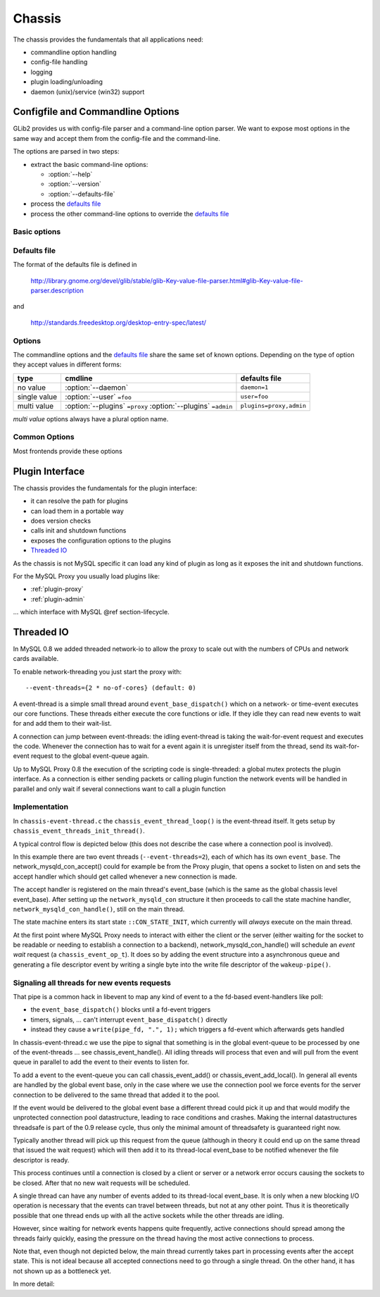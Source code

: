 .. _page-chassis:

=======
Chassis
=======

The chassis provides the fundamentals that all applications need:

* commandline option handling
* config-file handling
* logging
* plugin loading/unloading
* daemon (unix)/service (win32) support

Configfile and Commandline Options
==================================

GLib2 provides us with config-file parser and a command-line option parser. We want to expose 
most options in the same way and accept them from the config-file and the command-line.

The options are parsed in two steps:

* extract the basic command-line options:

  * :option:`--help`
  * :option:`--version`
  * :option:`--defaults-file`

* process the `defaults file`_
* process the other command-line options to override the `defaults file`_

Basic options
-------------

.. option:: --help, -h

  show the help

.. option:: --version, -V

  show the version

.. option:: --defaults-file=<file>

  configuration file 

Defaults file
-------------

The format of the defaults file is defined in

  http://library.gnome.org/devel/glib/stable/glib-Key-value-file-parser.html#glib-Key-value-file-parser.description

and

  http://standards.freedesktop.org/desktop-entry-spec/latest/

Options
-------

The commandline options and the `defaults file`_ share the same set of known options. Depending on the type of option
they accept values in different forms:

============  =============================================================  =============
type          cmdline                                                        defaults file
============  =============================================================  =============
no value      :option:`--daemon`                                             ``daemon=1``
single value  :option:`--user` ``=foo``                                      ``user=foo``
multi value   :option:`--plugins` ``=proxy`` :option:`--plugins` ``=admin``  ``plugins=proxy,admin``
============  =============================================================  =============

`multi value` options always have a plural option name.


Common Options
--------------

Most frontends provide these options

.. option:: --daemon

  go into the background after parsing the configfile and loading the plugins

.. option:: --user=<user>

  try to drop the privileges and run as <user>

.. option:: --basedir=<dir>

  all relatives paths are relative to <dir>

.. _chassis-plugin:

Plugin Interface
================

The chassis provides the fundamentals for the plugin interface:

* it can resolve the path for plugins
* can load them in a portable way
* does version checks
* calls init and shutdown functions 
* exposes the configuration options to the plugins
* `Threaded IO`_

As the chassis is not MySQL specific it can load any kind of plugin as long as it 
exposes the init and shutdown functions. 

For the MySQL Proxy you usually load plugins like:

* :ref:`plugin-proxy`
* :ref:`plugin-admin`

... which interface with MySQL @ref section-lifecycle. 

Threaded IO
===========

In MySQL 0.8 we added threaded network-io to allow the proxy to scale out with the numbers of CPUs 
and network cards available.

To enable network-threading you just start the proxy with::

  --event-threads={2 * no-of-cores} (default: 0)

A event-thread is a simple small thread around ``event_base_dispatch()`` which on a network- or time-event
executes our core functions. These threads either execute the core functions or idle. If they idle 
they can read new events to wait for and add them to their wait-list.

A connection can jump between event-threads: the idling event-thread is taking the wait-for-event
request and executes the code. Whenever the connection has to wait for a event again it is unregister
itself from the thread, send its wait-for-event request to the global event-queue again.

Up to MySQL Proxy 0.8 the execution of the scripting code is single-threaded: a global mutex protects
the plugin interface. As a connection is either sending packets or calling plugin function the network 
events will be handled in parallel and only wait if several connections want to call a plugin function

Implementation
--------------

In ``chassis-event-thread.c`` the ``chassis_event_thread_loop()`` is the event-thread itself. It gets setup by
``chassis_event_threads_init_thread()``.

A typical control flow is depicted below (this does not describe the case where a connection pool is involved).

.. msc::

    hscale = "1.5";
    EventRequestQueue, MainThread, WorkerThread1, WorkerThread2;
    --- [ label = "Accepting new connection "];
    MainThread -> MainThread [ label = "network_mysqld_con_accept()" ];
    MainThread -> MainThread [ label = "network_mysqld_con_handle()" ];

    MainThread -> EventRequestQueue [ label = "Add wait-for-event request" ];
    WorkerThread1 <- EventRequestQueue [ label = "Retrieve Event request" ];
    WorkerThread1 -> WorkerThread1 [ label = "event_base_dispatch()" ];
    ...;
    WorkerThread1 -> WorkerThread1 [ label = "network_mysqld_con_handle()" ];
    
    WorkerThread1 -> EventRequestQueue [ label = "Add wait-for-event request" ];
    
    WorkerThread2 <- EventRequestQueue [ label = "Retrieve Event request" ];
    WorkerThread2 -> WorkerThread2 [ label = "event_base_dispatch()" ];
    ...;
    WorkerThread2 -> WorkerThread2 [ label = "network_mysqld_con_handle()" ];
    
    WorkerThread2 -> EventRequestQueue [ label = "Add wait-for-event request" ];
    ...;


In this example there are two event threads (``--event-threads=2``), each of which has its own ``event_base``.
The network_mysqld_con_accept() could for example be from the Proxy plugin, that opens a socket to listen on and sets the accept handler which
should get called whenever a new connection is made.

The accept handler is registered on the main thread's event_base (which is the same as the global chassis level event_base).
After setting up the ``network_mysqld_con`` structure it then proceeds to call the state machine handler, ``network_mysqld_con_handle()``,
still on the main thread.

The state machine enters its start state ``::CON_STATE_INIT``, which currently will *always* execute on the main thread.

At the first point where MySQL Proxy needs to interact with either the client or the server (either waiting for the socket
to be readable or needing to establish a connection to a backend), network_mysqld_con_handle() will schedule an `event
wait` request (a ``chassis_event_op_t``). It does so by adding the event structure into a asynchronous queue and generating a
file descriptor event by writing a single byte into the write file descriptor of the ``wakeup-pipe()``.

Signaling all threads for new events requests
---------------------------------------------

That pipe is a common hack in libevent to map any kind of event to a the fd-based event-handlers like poll:

* the ``event_base_dispatch()`` blocks until a fd-event triggers
* timers, signals, ... can't interrupt ``event_base_dispatch()`` directly
* instead they cause a ``write(pipe_fd, ".", 1);`` which triggers a fd-event which afterwards gets handled

In chassis-event-thread.c we use the pipe to signal that something is in the global event-queue to be
processed by one of the event-threads ... see chassis_event_handle(). All idling threads will process
that even and will pull from the event queue in parallel to add the event to their events to listen for.

To add a event to the event-queue you can call chassis_event_add() or chassis_event_add_local(). In general
all events are handled by the global event base, only in the case where we use the connection pool we force
events for the server connection to be delivered to the same thread that added it to the pool.

If the event would be delivered to the global event base a different thread could pick it up and that would
modify the unprotected connection pool datastructure, leading to race conditions and crashes. Making the
internal datastructures threadsafe is part of the 0.9 release cycle, thus only the minimal amount of
threadsafety is guaranteed right now.

Typically another thread will pick up this request from the queue (although in theory it could end up on the same thread
that issued the wait request) which will then add it to its thread-local event_base to be notified whenever the file
descriptor is ready.

This process continues until a connection is closed by a client or server or a network error occurs causing the sockets to
be closed. After that no new wait requests will be scheduled.

A single thread can have any number of events added to its thread-local event_base. It is only when a new blocking I/O
operation is necessary that the events can travel between threads, but not at any other point. Thus it is theoretically
possible that one thread ends up with all the active sockets while the other threads are idling.

However, since waiting for network events happens quite frequently, active connections should spread among the threads
fairly quickly, easing the pressure on the thread having the most active connections to process.

Note that, even though not depicted below, the main thread currently takes part in processing events after the accept
state. This is not ideal because all accepted connections need to go through a single thread. On the other hand, it has
not shown up as a bottleneck yet.

In more detail:

.. msc::

    hscale = "1.5";
    Plugin, MainThread, MainThreadEventBase, EventRequestQueue, WorkerThread1, WorkerThread1EventBase, WorkerThread2, WorkerThread2EventBase;
    --- [ label = "Accepting new connection "];
    Plugin -> MainThread [ label = "network_mysqld_con_accept()" ];
    MainThread -> MainThread [ label = "network_mysqld_con_handle()" ];

    MainThread -> EventRequestQueue [ label = "Add wait-for-event request" ];
    WorkerThread1 <- EventRequestQueue [ label = "Retrieve Event request" ];
    WorkerThread1 -> WorkerThread1EventBase [ label = "Wait for event on local event base" ];
    ...;
    WorkerThread1EventBase >> WorkerThread1 [ label = "Process event" ];
    
    WorkerThread1 -> EventRequestQueue [ label = "Add wait-for-event request" ];
    
    WorkerThread2 <- EventRequestQueue [ label = "Retrieve Event request" ];
    WorkerThread2 -> WorkerThread2EventBase [ label = "Wait for event on local event base" ];
    ...;
    WorkerThread2EventBase >> WorkerThread2 [ label = "Process event" ];
    
    WorkerThread2 -> EventRequestQueue [ label = "Add wait-for-event request" ];
    ...;

